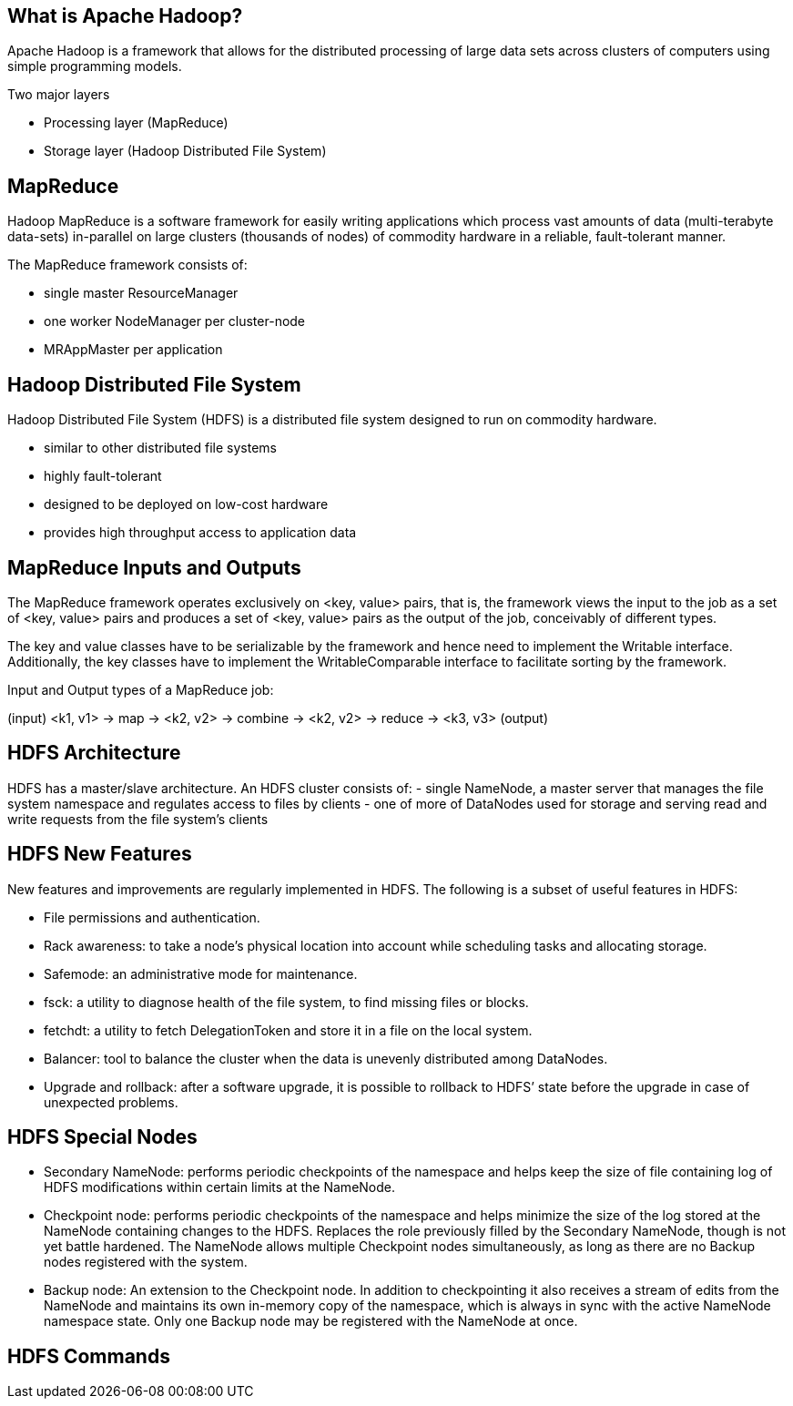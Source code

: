 ////

  Licensed to the Apache Software Foundation (ASF) under one or more
  contributor license agreements.  See the NOTICE file distributed with
  this work for additional information regarding copyright ownership.
  The ASF licenses this file to You under the Apache License, Version 2.0
  (the "License"); you may not use this file except in compliance with
  the License.  You may obtain a copy of the License at

      http://www.apache.org/licenses/LICENSE-2.0

  Unless required by applicable law or agreed to in writing, software
  distributed under the License is distributed on an "AS IS" BASIS,
  WITHOUT WARRANTIES OR CONDITIONS OF ANY KIND, either express or implied.
  See the License for the specific language governing permissions and
  limitations under the License.

////
:revealjs_progress: true
:revealjs_slidenumber: true
:sourcedir: ../java

== What is Apache Hadoop?
Apache Hadoop is a framework that allows for the distributed processing of large data sets across clusters of computers using simple programming models.

Two major layers

- Processing layer (MapReduce)
- Storage layer (Hadoop Distributed File System)

== MapReduce

Hadoop MapReduce is a software framework for easily writing applications which process vast amounts of data (multi-terabyte data-sets) in-parallel on large clusters (thousands of nodes) of commodity hardware in a reliable, fault-tolerant manner. 

The MapReduce framework consists of:

- single master ResourceManager
- one worker NodeManager per cluster-node
- MRAppMaster per application 

== Hadoop Distributed File System
Hadoop Distributed File System (HDFS) is a distributed file system designed to run on commodity hardware. 

- similar to other distributed file systems
- highly fault-tolerant 
- designed to be deployed on low-cost hardware
- provides high throughput access to application data

== MapReduce Inputs and Outputs

The MapReduce framework operates exclusively on <key, value> pairs, that is, the framework views the input to the job as a set of <key, value> pairs and produces a set of <key, value> pairs as the output of the job, conceivably of different types.

The key and value classes have to be serializable by the framework and hence need to implement the Writable interface. Additionally, the key classes have to implement the WritableComparable interface to facilitate sorting by the framework.

Input and Output types of a MapReduce job:

(input) <k1, v1> -> map -> <k2, v2> -> combine -> <k2, v2> -> reduce -> <k3, v3> (output)

== HDFS Architecture
HDFS has a master/slave architecture. An HDFS cluster consists of:
- single NameNode, a master server that manages the file system namespace and regulates access to files by clients
- one of more of DataNodes used for storage and serving read and write requests from the file system’s clients

== HDFS New Features
New features and improvements are regularly implemented in HDFS. The following is a subset of useful features in HDFS:

- File permissions and authentication.
- Rack awareness: to take a node’s physical location into account while scheduling tasks and allocating storage.
- Safemode: an administrative mode for maintenance.
- fsck: a utility to diagnose health of the file system, to find missing files or blocks.
- fetchdt: a utility to fetch DelegationToken and store it in a file on the local system.
- Balancer: tool to balance the cluster when the data is unevenly distributed among DataNodes.
- Upgrade and rollback: after a software upgrade, it is possible to rollback to HDFS’ state before the upgrade in case of unexpected problems.


== HDFS Special Nodes

- Secondary NameNode: performs periodic checkpoints of the namespace and helps keep the size of file containing log of HDFS modifications within certain limits at the NameNode.
- Checkpoint node: performs periodic checkpoints of the namespace and helps minimize the size of the log stored at the NameNode containing changes to the HDFS. Replaces the role previously filled by the Secondary NameNode, though is not yet battle hardened. The NameNode allows multiple Checkpoint nodes simultaneously, as long as there are no Backup nodes registered with the system.
- Backup node: An extension to the Checkpoint node. In addition to checkpointing it also receives a stream of edits from the NameNode and maintains its own in-memory copy of the namespace, which is always in sync with the active NameNode namespace state. Only one Backup node may be registered with the NameNode at once.


== HDFS Commands
